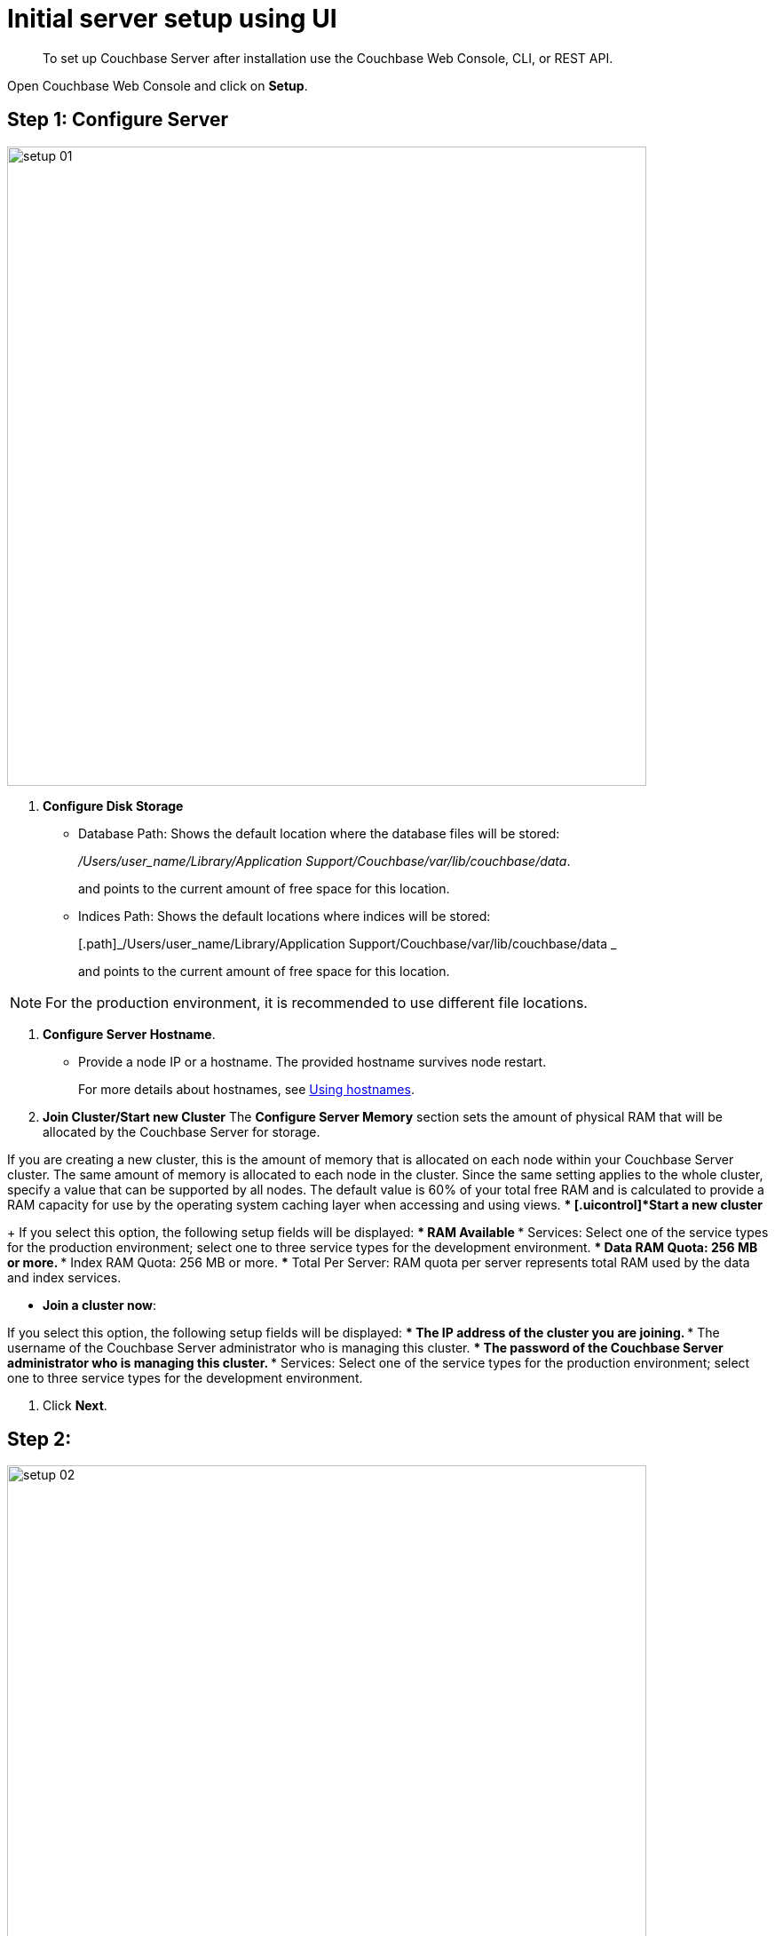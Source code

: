 [#topic12527]
= Initial server setup using UI

[abstract]
To set up Couchbase Server after installation use the Couchbase Web Console, CLI, or REST API.

Open Couchbase Web Console and click on [.uicontrol]*Setup*.

== Step 1: Configure Server

[#image_b5p_fsc_3w]
image::setup-01.png[,720,align=left]

. [.uicontrol]*Configure Disk Storage*
 ** Database Path: Shows the default location where the database files will be stored:
+
[.path]_/Users/user_name/Library/Application Support/Couchbase/var/lib/couchbase/data_.
+
and points to the current amount of free space for this location.

 ** Indices Path: Shows the default locations where indices will be stored:
+
[.path]_/Users/user_name/Library/Application Support/Couchbase/var/lib/couchbase/data _
+
and points to the current amount of free space for this location.

NOTE: For the production environment, it is recommended to use different file locations.

. [.uicontrol]*Configure Server Hostname*.
 ** Provide a node IP or a hostname.
The provided hostname survives node restart.
+
For more details about hostnames, see xref:hostnames.adoc#topic_ggq_hfy_p4[Using hostnames].
. [.uicontrol]*Join Cluster/Start new Cluster* The [.uicontrol]*Configure Server Memory* section sets the amount of physical RAM that will be allocated by the Couchbase Server for storage.

If you are creating a new cluster, this is the amount of memory that is allocated on each node within your Couchbase Server cluster.
The same amount of memory is allocated to each node in the cluster.
Since the same setting applies to the whole cluster, specify a value that can be supported by all nodes.
The default value is 60% of your total free RAM and is calculated to provide a RAM capacity for use by the operating system caching layer when accessing and using views.
 ** [.uicontrol]*Start a new cluster*
+
If you select this option, the following setup fields will be displayed:
  *** RAM Available
  *** Services: Select one of the service types for the production environment; select one to three service types for the development environment.
  *** Data RAM Quota: 256 MB or more.
  *** Index RAM Quota: 256 MB or more.
  *** Total Per Server: RAM quota per server represents total RAM used by the data and index services.

 ** [.uicontrol]*Join a cluster now*:

If you select this option, the following setup fields will be displayed:
  *** The IP address of the cluster you are joining.
  *** The username of the Couchbase Server administrator who is managing this cluster.
  *** The password of the Couchbase Server administrator who is managing this cluster.
  *** Services: Select one of the service types for the production environment; select one to three service types for the development environment.

. Click [.uicontrol]*Next*.

== Step 2:

[#image_tz2_jsc_3w]
image::setup-02.png[,720,align=left]

. Click the names of sample buckets to load to the Couchbase Server.
These data sets demonstrate Couchbase Server's features and help you understand and develop views.
If you decide to install sample data, the installer creates one Couchbase bucket for each set of sample data you choose.
. Click [.uicontrol]*Next*.

== Step 3: Create default bucket

[#image_yjn_lsc_3w]
image::setup-03.png[,720,align=left]

For the default bucket, you can configure the following:

Bucket Settings:: Bucket Name: The name of the Default bucket is pre-set.
Bucket Type: Couchbase (preset) or Memcached

Memory Size:: Per Node RAM Quota
Total bucket size
Cache Metadata: Value Ejection (preset) or Full Ejection

Replicas:: Enable (preset): select the number of replica backup copies.
View index replicas

Disk I/O Optimization:: Set the bucket disk I/O priority: Low (the default) or High.

Flush:: Enable

* Click [.uicontrol]*Next*.

== Step 4: Notifications

[#image_f1s_nsc_3w]
image::setup-04.png[,720,align=left]

Update Notifications::
Select [.uicontrol]*Update Notifications*.
The Couchbase Web Console communicates with Couchbase Server nodes and confirms the version numbers of each node.
+
As long as you have Internet access this information will be sent anonymously to Couchbase corporate, which uses this information only to provide you with updates and information to help improve Couchbase Server and related products.
When you provide an email address, it is added to the Couchbase community mailing list for news and update information about Couchbase Server and related products.
You can unsubscribe from the mailing list at any time using the `Unsubscribe` link provided in each newsletter.

Product Registration:: Register your product with your information.

== Step 5: Configure server

. Provide the administrative credentials: username and password
. Click [.uicontrol]*Next*.

== Couchbase Server is now running and ready to use.

. The starting screen for the new Couchbase Server will appear.
+
[#image_rhb_3sy_dt]
image::setup-06.png[,720,align=left]
+
{blank}
+
Check the installation for example, whether you have properly installed the travel-sample application under [.uicontrol]*Data buckets*.
+
[#image_xpf_ksy_dt]
image::setup-07.png[,720,align=left]
